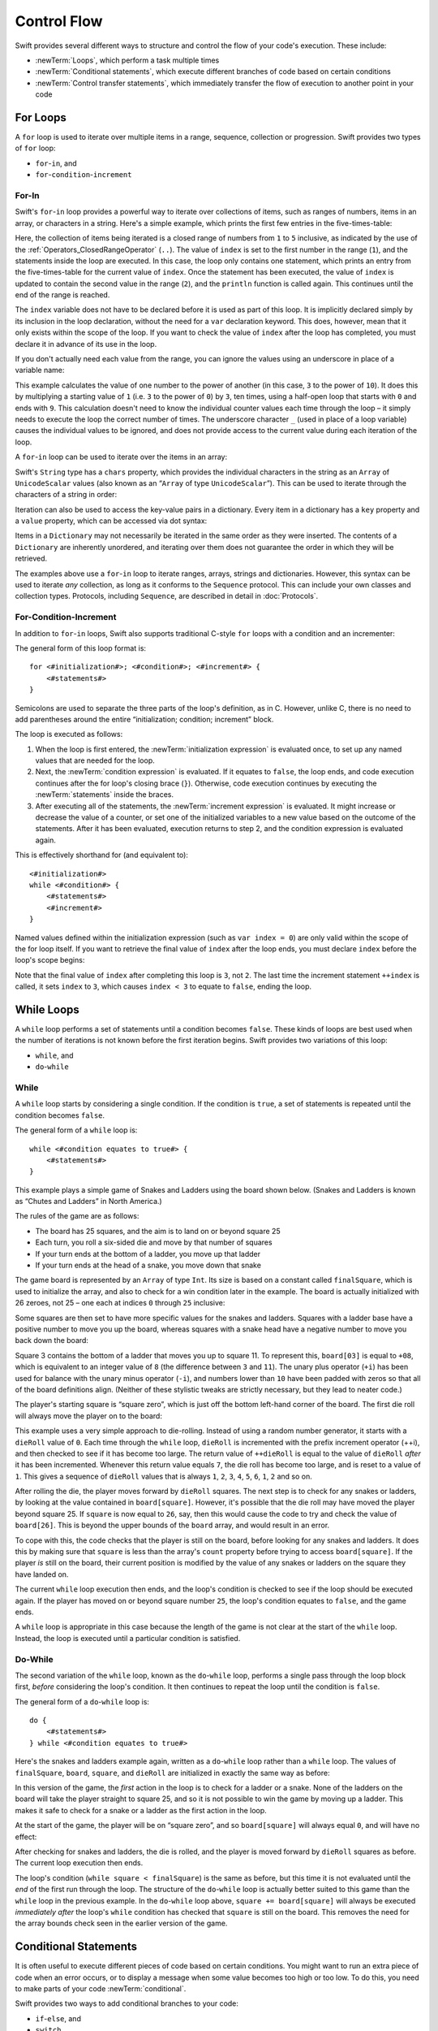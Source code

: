 .. docnote:: Control flow

    Some aspects of control flow will already have been introduced before this chapter as part of the language tour. I'm envisaging that the basic flow control introduced in that chapter will provide enough flexibility to get us through the chapters on types, operators, strings and generics, before going into much more detail on all the possibilities here.

.. docnote:: Subjects to be covered in this section

    * Conditional branching (if)
    * Looping (while, do while, for, for in)
    * Iterators
    * Switch statement (including pattern matching)
    * Pattern matching and expressions in patterns
    * Overloading the ~= function for pattern matching
    * Control transfer (return, break, continue, fallthrough)
    * Ranges
    * Variable scope (as this is the first time we've defined scopes)
    * Clarification around expressions and statements?

Control Flow
============

Swift provides several different ways to structure and control the flow of your code's execution.
These include:

* :newTerm:`Loops`, which perform a task multiple times
* :newTerm:`Conditional statements`,
  which execute different branches of code based on certain conditions
* :newTerm:`Control transfer statements`,
  which immediately transfer the flow of execution to another point in your code

.. _ControlFlow_ForLoops:

For Loops
---------

A ``for`` loop is used to iterate over multiple items in a range, sequence, collection or progression.
Swift provides two types of ``for`` loop:

* ``for``-``in``, and
* ``for``-``condition``-``increment``

.. _ControlFlow_ForIn:

For-In
~~~~~~

Swift's ``for``-``in`` loop provides a powerful way to iterate over collections of items,
such as ranges of numbers, items in an array, or characters in a string.
Here's a simple example,
which prints the first few entries in the five-times-table:

.. testcode::

    --> for index in 1..5 {
            println("\(index) times 5 is \(index * 5)")
        }
    <<< 1 times 5 is 5
    <<< 2 times 5 is 10
    <<< 3 times 5 is 15
    <<< 4 times 5 is 20
    <<< 5 times 5 is 25
    /// this will print…
    /// 1 times 5 is 5
    /// 2 times 5 is 10
    /// 3 times 5 is 15
    /// 4 times 5 is 20
    /// 5 times 5 is 25

Here, the collection of items being iterated is a
closed range of numbers from ``1`` to ``5`` inclusive,
as indicated by the use of the :ref:`Operators_ClosedRangeOperator` (``..``).
The value of ``index`` is set to the first number in the range (``1``),
and the statements inside the loop are executed.
In this case, the loop only contains one statement,
which prints an entry from the five-times-table for the current value of ``index``.
Once the statement has been executed,
the value of ``index`` is updated to contain the second value in the range (``2``),
and the ``println`` function is called again.
This continues until the end of the range is reached.

The ``index`` variable does not have to be declared before it is used as part of this loop.
It is implicitly declared simply by its inclusion in the loop declaration,
without the need for a ``var`` declaration keyword.
This does, however, mean that it only exists within the scope of the loop.
If you want to check the value of ``index`` after the loop has completed,
you must declare it in advance of its use in the loop.

If you don't actually need each value from the range,
you can ignore the values using an underscore in place of a variable name:

.. testcode::

    --> let base = 3
    <-- // base : Int = 3
    --> let power = 10
    <-- // power : Int = 10
    --> var answer = 1
    <-- // answer : Int = 1
    --> for _ in 0...power {
            answer *= base
        }
    --> println("\(base) to the power of \(power) is \(answer)")
    <<< 3 to the power of 10 is 59049
    /// this will print "3 to the power of 10 is 59049"

This example calculates the value of one number to the power of another
(in this case, ``3`` to the power of ``10``).
It does this by multiplying a starting value of ``1``
(i.e. ``3`` to the power of ``0``)
by ``3``, ten times,
using a half-open loop that starts with ``0`` and ends with ``9``.
This calculation doesn't need to know the individual counter values each time through the loop –
it simply needs to execute the loop the correct number of times.
The underscore character ``_``
(used in place of a loop variable)
causes the individual values to be ignored,
and does not provide access to the current value during each iteration of the loop.

A ``for``-``in`` loop can be used to iterate over the items in an array:

.. testcode::

    --> let names = ["Anna", "Brian", "Christine", "Daniel"]
    <-- // names : String[] = ["Anna", "Brian", "Christine", "Daniel"]
    --> for name in names {
            println("Hello, \(name)!")
        }
    <<< Hello, Anna!
    <<< Hello, Brian!
    <<< Hello, Christine!
    <<< Hello, Daniel!
    /// this will print…
    /// Hello, Anna!
    /// Hello, Brian!
    /// Hello, Christine!
    /// Hello, Daniel!

Swift's ``String`` type has a ``chars`` property,
which provides the individual characters in the string as an ``Array`` of ``UnicodeScalar`` values
(also known as an “``Array`` of type ``UnicodeScalar``”).
This can be used to iterate through the characters of a string in order:

.. testcode::

    --> for scalar in "Hello".chars {
            println(scalar)
        }
    <<< H
    <<< e
    <<< l
    <<< l
    <<< o
    /// this will print…
    /// H
    /// e
    /// l
    /// l
    /// o

Iteration can also be used to access the key-value pairs in a dictionary.
Every item in a dictionary has a ``key`` property and a ``value`` property,
which can be accessed via dot syntax:

.. testcode::

    --> let numberOfLegs = ["spider" : 8, "ant" : 6, "cat" : 4]
    <-- // numberOfLegs : Dictionary<String, Int> = Dictionary<String, Int>(1.33333, 3, <DictionaryBufferOwner<String, Int> instance>)
    --> for item in numberOfLegs {
            println("\(item.key)s have \(item.value) legs")
        }
    <<< spiders have 8 legs
    <<< ants have 6 legs
    <<< cats have 4 legs
    /// this will print…
    /// spiders have 8 legs
    /// ants have 6 legs
    /// cats have 4 legs

Items in a ``Dictionary`` may not necessarily be iterated in the same order as they were inserted.
The contents of a ``Dictionary`` are inherently unordered,
and iterating over them does not guarantee the order in which they will be retrieved.

.. TODO: provide some advice on how to iterate over a Dictionary in order
   (perhaps sorted by key), using a predicate or array sort or some kind.

The examples above use a ``for``-``in`` loop to iterate
ranges, arrays, strings and dictionaries.
However, this syntax can be used to iterate *any* collection,
as long as it conforms to the ``Sequence`` protocol.
This can include your own classes and collection types.
Protocols, including ``Sequence``,
are described in detail in :doc:`Protocols`.

.. QUESTION: are there any plans for enums to conform to Sequence?
   If so, they might make for a good example.
   What would the syntax be if they did?
   'for planet in Planet'?

.. TODO: for (index, object) in enumerate(collection)
   and also for i in indices(collection) { collection[i] }

.. _ControlFlow_ForConditionIncrement:

For-Condition-Increment
~~~~~~~~~~~~~~~~~~~~~~~

In addition to ``for``-``in`` loops,
Swift also supports traditional C-style ``for`` loops with a condition and an incrementer:

.. testcode::

    --> for var index = 0; index < 3; ++index {
            println("index is \(index)")
        }
    <<< index is 0
    <<< index is 1
    <<< index is 2
    /// this will print…
    /// index is 0
    /// index is 1
    /// index is 2

The general form of this loop format is:

::

    for <#initialization#>; <#condition#>; <#increment#> {
        <#statements#>
    }

Semicolons are used to separate the three parts of the loop's definition, as in C.
However, unlike C, there is no need to add parentheses around
the entire “initialization; condition; increment” block.

The loop is executed as follows:

1. When the loop is first entered,
   the :newTerm:`initialization expression` is evaluated once,
   to set up any named values that are needed for the loop.

2. Next, the :newTerm:`condition expression` is evaluated.
   If it equates to ``false``, the loop ends,
   and code execution continues after the for loop's closing brace (``}``).
   Otherwise, code execution continues by executing the :newTerm:`statements` inside the braces.

3. After executing all of the statements,
   the :newTerm:`increment expression` is evaluated.
   It might increase or decrease the value of a counter,
   or set one of the initialized variables to a new value based on the outcome of the statements.
   After it has been evaluated,
   execution returns to step 2,
   and the condition expression is evaluated again.

This is effectively shorthand for (and equivalent to):

::

    <#initialization#>
    while <#condition#> {
        <#statements#>
        <#increment#>
    }

Named values defined within the initialization expression
(such as ``var index = 0``)
are only valid within the scope of the for loop itself.
If you want to retrieve the final value of ``index`` after the loop ends,
you must declare ``index`` before the loop's scope begins:

.. testcode::

    --> var index = 0
    <-- // index : Int = 0
    --> for index = 0; index < 3; ++index {
            println("index is \(index)")
        }
    <<< index is 0
    <<< index is 1
    <<< index is 2
    --> println("The loop statements were executed \(index) times")
    <<< The loop statements were executed 3 times

.. TODO: We shouldn't need to initialize index to 0 on the first line of this example,
   but variables can't currently be used unitialized in the REPL.

Note that the final value of ``index`` after completing this loop is ``3``, not ``2``.
The last time the increment statement ``++index`` is called,
it sets ``index`` to ``3``,
which causes ``index < 3`` to equate to ``false``,
ending the loop.

.. TODO: Need to mention that loop variables are immutable by default.
.. QUESTION: Can you make a loop variable mutable –
   and therefore influence loop execution, such as jumping ahead –
   by prepending it with 'var'?

.. _ControlFlow_WhileLoops:

While Loops
-----------

A ``while`` loop performs a set of statements until a condition becomes ``false``.
These kinds of loops are best used when
the number of iterations is not known before the first iteration begins.
Swift provides two variations of this loop:

* ``while``, and
* ``do``-``while``

.. _ControlFlow_While:

While
~~~~~

A ``while`` loop starts by considering a single condition.
If the condition is ``true``,
a set of statements is repeated until the condition becomes ``false``.

The general form of a ``while`` loop is:

::

    while <#condition equates to true#> {
        <#statements#>
    }

This example plays a simple game of Snakes and Ladders using the board shown below.
(Snakes and Ladders is known as “Chutes and Ladders” in North America.)

.. image:: ../images/snakesAndLadders.png
    :height: 250
    :align: center

The rules of the game are as follows:

* The board has 25 squares, and the aim is to land on or beyond square 25
* Each turn, you roll a six-sided die and move by that number of squares
* If your turn ends at the bottom of a ladder, you move up that ladder
* If your turn ends at the head of a snake, you move down that snake

The game board is represented by an ``Array`` of type ``Int``.
Its size is based on a constant called ``finalSquare``,
which is used to initialize the array,
and also to check for a win condition later in the example.
The board is actually initialized with 26 zeroes, not 25 –
one each at indices ``0`` through ``25`` inclusive:

.. testcode:: snakesAndLadders1

    --> let finalSquare = 25
    <-- // finalSquare : Int = 25
    --> var board = Array<Int>()
    <-- // board : Array<Int> = []
    --> for _ in 0..finalSquare { board.append(0) }

Some squares are then set to have more specific values for the snakes and ladders.
Squares with a ladder base have a positive number to move you up the board,
whereas squares with a snake head have a negative number to move you back down the board:

.. testcode:: snakesAndLadders1

    --> board[03] = +08; board[06] = +11; board[09] = +09; board[10] = +02
    --> board[14] = -10; board[19] = -11; board[22] = -02; board[24] = -08

Square 3 contains the bottom of a ladder that moves you up to square 11.
To represent this, ``board[03]`` is equal to ``+08``,
which is equivalent to an integer value of ``8``
(the difference between ``3`` and ``11``).
The unary plus operator (``+i``) has been used for balance with
the unary minus operator (``-i``),
and numbers lower than ``10`` have been padded with zeros
so that all of the board definitions align.
(Neither of these stylistic tweaks are strictly necessary,
but they lead to neater code.)

The player's starting square is “square zero”,
which is just off the bottom left-hand corner of the board.
The first die roll will always move the player on to the board:

.. testcode:: snakesAndLadders1

    --> var square = 0
    <-- // square : Int = 0
    --> var dieRoll = 0
    <-- // dieRoll : Int = 0
    --> while square < finalSquare {
            // roll the die
            if ++dieRoll == 7 { dieRoll = 1 }
            // move by the rolled amount
            square += dieRoll
            if square < board.count {
                // if we're still on the board, move up or down for a snake or a ladder
                square += board[square]
            }
        }
    --> println("Game over!")
    <<< Game over!

This example uses a very simple approach to die-rolling.
Instead of using a random number generator,
it starts with a ``dieRoll`` value of ``0``.
Each time through the ``while`` loop,
``dieRoll`` is incremented with the prefix increment operator (++i),
and then checked to see if it has become too large.
The return value of ``++dieRoll`` is equal to
the value of ``dieRoll`` *after* it has been incremented.
Whenever this return value equals ``7``,
the die roll has become too large, and is reset to a value of ``1``.
This gives a sequence of ``dieRoll`` values that is always
``1``, ``2``, ``3``, ``4``, ``5``, ``6``, ``1``, ``2`` and so on.

After rolling the die, the player moves forward by ``dieRoll`` squares.
The next step is to check for any snakes or ladders,
by looking at the value contained in ``board[square]``.
However, it's possible that the die roll may have moved the player beyond square 25.
If ``square`` is now equal to ``26``, say,
then this would cause the code to try and check the value of ``board[26]``.
This is beyond the upper bounds of the ``board`` array,
and would result in an error.

To cope with this,
the code checks that the player is still on the board,
before looking for any snakes and ladders.
It does this by making sure that ``square`` is less than the array's ``count`` property
before trying to access ``board[square]``.
If the player *is* still on the board,
their current position is modified by the value of any snakes or ladders
on the square they have landed on.

The current ``while`` loop execution then ends,
and the loop's condition is checked to see if the loop should be executed again.
If the player has moved on or beyond square number ``25``,
the loop's condition equates to ``false``, and the game ends.

A ``while`` loop is appropriate in this case
because the length of the game is not clear at the start of the ``while`` loop.
Instead, the loop is executed until a particular condition is satisfied.

.. _ControlFlow_DoWhile:

Do-While
~~~~~~~~

The second variation of the ``while`` loop,
known as the ``do``-``while`` loop,
performs a single pass through the loop block first,
*before* considering the loop's condition.
It then continues to repeat the loop until the condition is ``false``.

The general form of a ``do``-``while`` loop is:

::

    do {
        <#statements#>
    } while <#condition equates to true#>

Here's the snakes and ladders example again,
written as a ``do``-``while`` loop rather than a ``while`` loop.
The values of ``finalSquare``, ``board``, ``square``, and ``dieRoll``
are initialized in exactly the same way as before:

.. testcode:: snakesAndLadders2

    --> let finalSquare = 25
    <-- // finalSquare : Int = 25
    --> var board = Array<Int>()
    <-- // board : Array<Int> = []
    --> for _ in 0..finalSquare { board.append(0) }
    --> board[03] = +08; board[06] = +11; board[09] = +09; board[10] = +02
    --> board[14] = -10; board[19] = -11; board[22] = -02; board[24] = -08
    --> var square = 0
    <-- // square : Int = 0
    --> var dieRoll = 0
    <-- // dieRoll : Int = 0

In this version of the game,
the *first* action in the loop is to check for a ladder or a snake.
None of the ladders on the board will take the player straight to square 25,
and so it is not possible to win the game by moving up a ladder.
This makes it safe to check for a snake or a ladder as the first action in the loop.

At the start of the game, the player will be on “square zero”,
and so ``board[square]`` will always equal ``0``,
and will have no effect:

.. testcode:: snakesAndLadders2

    --> do {
            // move up or down for a snake or ladder
            square += board[square]
            // roll the die
            if ++dieRoll == 7 { dieRoll = 1 }
            // move by the rolled amount
            square += dieRoll
    --> } while square < finalSquare
    --> println("Game over!")
    <<< Game over!

After checking for snakes and ladders, the die is rolled,
and the player is moved forward by ``dieRoll`` squares as before.
The current loop execution then ends.

The loop's condition (``while square < finalSquare``) is the same as before,
but this time it is not evaluated until the *end* of the first run through the loop.
The structure of the ``do``-``while`` loop is actually better suited to this game
than the ``while`` loop in the previous example.
In the ``do``-``while`` loop above,
``square += board[square]`` will always be executed *immediately after*
the loop's ``while`` condition has checked that ``square`` is still on the board.
This removes the need for the array bounds check
seen in the earlier version of the game.

.. _ControlFlow_ConditionalStatements:

Conditional Statements
----------------------

It is often useful to execute different pieces of code based on certain conditions.
You might want to run an extra piece of code when an error occurs,
or to display a message when some value becomes too high or too low.
To do this, you need to make parts of your code :newTerm:`conditional`.

Swift provides two ways to add conditional branches to your code:

* ``if``-``else``, and
* ``switch``

The ``if``-``else`` statement is typically used to consider simple conditions with only a few possible outcomes.
The ``switch`` statement is better suited to more complex conditions with multiple possible permutations.

.. _ControlFlow_IfElse:

If-Else
~~~~~~~

In its simplest form,
the ``if``-``else`` statement has a single ``if`` condition.
It only executes a set of statements if that condition is ``true``:

.. testcode::

    --> var temperatureInFahrenheit = 30
    <-- // temperatureInFahrenheit : Int = 30
    --> if temperatureInFahrenheit <= 32 {
            println("It's very cold. Consider wearing a scarf.")
        }
    <<< It's very cold. Consider wearing a scarf.

This example checks to see if the temperature
(expressed using the Fahrenheit scale)
is less than or equal to 32 degrees
(the freezing point of water).
If it is, a message is printed.
Otherwise, no message is printed,
and code execution continues after the if statement's closing brace.

As its name suggests, the ``if``-``else`` statement can provide an alternative set of statements for when the ``if`` condition is ``false``:

.. testcode::

    --> temperatureInFahrenheit = 40
    --> if temperatureInFahrenheit <= 32 {
            println("It's very cold. Consider wearing a scarf.")
        } else {
            println("It's not that cold. Wear a t-shirt.")
        }
    <<< It's not that cold. Wear a t-shirt.

One of of these two branches will always be executed.
Because the temperature has increased to ``40`` degrees Fahrenheit,
it is no longer cold enough to advise wearing a scarf,
and so the ``else`` branch is triggered instead.

Multiple ``if``-``else`` statements can be chained together,
to consider additional clauses:

.. testcode::

    --> temperatureInFahrenheit = 90
    --> if temperatureInFahrenheit <= 32 {
            println("It's very cold. Consider wearing a scarf.")
        } else if temperatureInFahrenheit >= 86 {
            println("It's really warm. Don't forget to to wear sunscreen.")
        } else {
            println("It's not that cold. Wear a t-shirt.")
        }
    <<< It's really warm. Don't forget to to wear sunscreen.

Here, an additional ``if`` clause has been added to respond to particularly warm temperatures.
The final ``else`` clause still remains,
as a catch-all for temperatures that are neither too warm nor too cold.

The final ``else`` clause is optional, however, and can be excluded if the set of conditions does not need to be complete:

.. testcode::

    --> temperatureInFahrenheit = 72
    --> if temperatureInFahrenheit <= 32 {
            println("It's very cold. Consider wearing a scarf.")
        } else if temperatureInFahrenheit >= 86 {
            println("It's really warm. Don't forget to to wear sunscreen.")
        }

In this example,
the temperature is neither too cold nor too warm to trigger the ``if`` or ``else if`` conditions,
and so no message is printed.

.. _ControlFlow_Switch:

Switch
~~~~~~

A ``switch`` statement considers several possible values of the same type,
and executes different code depending on the value that is matched.
It provides an alternative approach to the ``if``-``else`` statement for responding to multiple states.

.. note::

    Unlike C and Objective-C, ``switch`` statements in Swift do not
    fall through the bottom of each case and into the next one by default.
    Instead, the entire ``switch`` statement completes its execution
    as soon as the first matching ``case`` statement is completed,
    without requiring an explicit ``break`` statement.
    This difference in behaviour is described in more detail in
    the :ref:`ControlFlow_Fallthrough` section later in this chapter.

.. TODO: have I actually described how case statements work by this point?
   They were previously described in the enumerations section of Basic Types,
   which appeared before this section, but has now been moved.

The following example matches a ``UnicodeScalar``,
and determines if it represents a number symbol in one of four languages.
Multiple values are covered in a single ``case`` statement on one line,
for brevity:

.. testcode::

    --> let numberSymbol = '三'   // Simplified Chinese symbol for the number 3
    <-- // numberSymbol : UnicodeScalar = '三'
    --> var possibleIntegerValue: Int? = .None
    <-- // possibleIntegerValue : Int? = <unprintable value>
    --> switch numberSymbol {
            case '1', '١', '一', '๑':
                possibleIntegerValue = 1
            case '2', '٢', '二', '๒':
                possibleIntegerValue = 2
            case '3', '٣', '三', '๓':
                possibleIntegerValue = 3
            case '4', '٤', '四', '๔':
                possibleIntegerValue = 4
            default:
                possibleIntegerValue = .None
        }
    --> if let integerValue = possibleIntegerValue {
            println("The integer value of \(numberSymbol) is \(integerValue).")
        } else {
            println("An integer value could not be found for \(numberSymbol).")
        }
    <<< The integer value of 三 is 3.

.. TODO: The initialization of integerValue can be removed
  once the REPL supports uninitialized named values.

This example checks ``numberSymbol`` to see if it is
a Latin, Arabic, Chinese or Thai symbol for
the numbers ``1`` to ``4``.
If a match is found,
it sets an optional ``Int?`` variable (``possibleIntegerValue``) to the appropriate integer value.
If the symbol is not recognized,
the optional ``Int?`` is set to a value of ``.None``, meaning “no value”.
Finally, it checks to see if a value was found,
using an :ref:`BasicTypes_OptionalBinding`.
If it was, the output value is printed;
otherwise, an error message is reported.

Every ``switch`` statement must be exhaustive.
This means that every possible input value must be matched by
one of the ``case`` statements inside the ``switch`` statement.
If it is not appropriate to provide a ``case`` statement for every possible value,
you can define a default catch-all case to cover any values that are not addressed explicitly.
This catch-all case is indicated by the keyword ``default``,
and should always appear last, as in the example above.

It is not practical to list every single possible ``UnicodeScalar`` value,
and so a ``default`` case is used here
to provide a catch-all case for any characters that have not already been matched.
This also provides a handy opportunity to set the optional integer value to ``.None``,
to indicate that no match was found.

.. _ControlFlow_RangeMatching:

Range Matching
______________

Values in ``case`` statements can be checked for their inclusion in a range.
This example uses number ranges
to provide a natural-language count for numbers of any size:

.. testcode::

    --> let count = 3_000_000_000_000
    <-- // count : Int = 3000000000000
    --> let countedThings = "stars in the Milky Way"
    <-- // countedThings : String = "stars in the Milky Way"
    --> var naturalCount = ""
    <-- // naturalCount : String = ""
    --> switch count {
            case 0:
                naturalCount = "no"
            case 1:
                naturalCount = "one"
            case 2:
                naturalCount = "a couple of"
            case 3:
                naturalCount = "a few"
            case 4..11:
                naturalCount = "several"
            case 12..99:
                naturalCount = "dozens of"
            case 100..999:
                naturalCount = "hundreds of"
            default:
                naturalCount = "lots and lots of"
        }
    --> println("There are \(naturalCount) \(countedThings).")
    <<< There are lots and lots of stars in the Milky Way.

.. TODO: change these ranges to be closed ranges rather than half-closed ranges
   once rdar://14586400 is implemented.
.. TODO: remove the initializer for naturalCount once we can declare unitialized variables in the REPL.
.. TODO: Add a description for this example.

.. _ControlFlow_Tuples:

Tuples
______

Multiple values can be tested in the same ``switch`` statement using tuples.
Each element of the tuple can be tested against a different value or range of values.
Alternatively, the underscore (``_``) identifier can be used to match any possible value.

The example below takes an (x, y) point,
expressed as a simple tuple of type ``(Int, Int)``,
and categorizes it on the following graph:

.. image:: ../images/coordinateGraphSimple.png
    :height: 250
    :align: center

It decides if the point is
at the origin (0, 0);
on the red x-axis;
on the orange y-axis;
inside the blue 4-by-4 box centered on the origin;
or outside of the box altogether.

.. testcode::

    --> let somePoint = (1, 1)
    <-- // somePoint : (Int, Int) = (1, 1)
    --> switch somePoint {
            case (0, 0):
                println("(0, 0) is at the origin")
            case (_, 0):
                println("(\(somePoint.0), 0) is on the x-axis")
            case (0, _):
                println("(0, \(somePoint.1)) is on the y-axis")
            case (-2..2, -2..2):
                println("(\(somePoint.0), \(somePoint.1)) is inside the box")
            default:
                println("(\(somePoint.0), \(somePoint.1)) is outside of the box")
        }
    <<< (1, 1) is inside the box

Unlike C, Swift allows multiple ``case`` statements to consider the same value or values.
In fact, the point (0, 0) could match all *four* of the ``case`` statements in this example.
However, if multiple matches are possible,
the first matching ``case`` will always be used.
The point (0, 0) would match ``case (0, 0)`` first,
and so all other matching ``case`` and ``default`` statements would be ignored.

.. TODO: The type of a tuple can be used in a case statement to check for different types:
   var x: Any = (1, 2)
   switch x {
   case is (Int, Int):

.. _ControlFlow_NamedValueBindings:

Named Value Bindings
____________________

A ``case`` statement can bind the value or values it matches to temporary constants or variables,
for use in the body of the ``case`` statement.
This is known as :newTerm:`named value binding`,
because the values are “bound” to temporary named values within the ``case`` statement's code block.

Again, the example below takes an (x, y) point,
expressed as a tuple of type ``(Int, Int)``,
and categorizes it on the following graph:

.. image:: ../images/coordinateGraphMedium.png
    :height: 250
    :align: center

It decides if the point is
on the red x-axis;
on the orange y-axis;
or somewhere else.

.. testcode::

    --> let anotherPoint = (2, 0)
    <-- // anotherPoint : (Int, Int) = (2, 0)
    --> switch anotherPoint {
            case (let x, 0):
                println("on the x-axis with an x value of \(x)")
            case (0, let y):
                println("on the y-axis with a y value of \(y)")
            case let (x, y):
                println("somewhere else at (\(x), \(y))")
        }
    <<< on the x-axis with an x value of 2

The three ``case`` statements declare placeholder constants ``x`` and ``y``,
which temporarily take on one or both of the tuple values from ``anotherPoint``.
The first case statement, ``case (let x, 0)``,
will match any point with a ``y`` value of ``0``,
and will assign the point's ``x`` value to the temporary constant ``x``.
Similarly, the second case statement, ``case (0, let y)``,
will match any point with an ``x`` value of ``0``,
and will assign the point's ``y`` value to the temporary constant ``y``.

Once the temporary constants have been declared,
they can be used within the ``case`` statement's code block.
Here, they are used as shorthand for printing the values via the ``println`` function.

Note that this ``switch`` statement does not have a ``default`` block.
The final ``case`` block,
``case let (x, y)``,
declares a tuple of two placeholder constants that can match any value.
As a result, it matches all possible remaining values,
and a ``default`` block is not needed to make the ``switch`` statement exhaustive.

In the example above,
the temporary named values ``x`` and ``y`` have been declared as constants
via the ``let`` keyword, because there is no need to modify their values
within the body of the ``case`` statement.
However, they could have been declared as variables instead, via the ``var`` keyword.
If this had been the case, a temporary variable would have been created
and initialized with the appropriate value.
Any changes to that variable would only have an effect within the body of the ``case`` statement.

.. _ControlFlow_Where:

Where
_____

A ``case`` statement can check for additional conditions using the ``where`` clause.

The example below categorizes an (x, y) point on the following graph:

.. image:: ../images/coordinateGraphComplex.png
    :height: 250
    :align: center

It decides if the point is
on the green diagonal line where ``x == y``;
on the purple diagonal line where ``x == -y``;
or none of the above.

.. testcode::

    --> let yetAnotherPoint = (1, -1)
    <-- // yetAnotherPoint : (Int, Int) = (1, -1)
    --> switch yetAnotherPoint {
            case let (x, y) where x == y:
                println("(\(x), \(y)) is on the line x == y")
            case let (x, y) where x == -y:
                println("(\(x), \(y)) is on the line x == -y")
            case let (x, y):
                println("(\(x), \(y)) is just some arbitrary point")
        }
    <<< (1, -1) is on the line x == -y

The three ``case`` statements declare placeholder constants ``x`` and ``y``,
which temporarily take on the two tuple values from ``point``.
Here, these constants are used as part of a ``where`` clause,
to create a dynamic filter.
The ``case`` statement will only match the current value of ``point``
if the ``where`` clause's condition equates to ``true`` for that value.

As in the previous example, the final ``case`` block matches all possible remaining values,
and so a ``default`` block is not needed to make the ``switch`` statement exhaustive.

.. _ControlFlow_ControlTransferStatements:

Control Transfer Statements
---------------------------

:newTerm:`Control transfer statements` give a way to
change the order in which your code is executed,
by transferring control from one piece of code to another.
Swift has four control transfer statements:

* ``continue``
* ``break``
* ``fallthrough``, and
* ``return``

Unlike some languages,
the ``return`` statement is only ever used with functions and closures in Swift.
The ``return`` statement is described in :doc:`Functions`.

.. _ControlFlow_Continue:

Continue
~~~~~~~~

The ``continue`` statement tells a loop to stop what it is doing,
and start again at the beginning of the next iteration through the loop.
It gives a way to say “I am done with the current loop iteration”,
without leaving the loop altogether.

.. note::

    In a ``for``-``condition``-``increment`` loop,
    the incrementer will still be evaluated after calling the ``continue`` statement.
    The loop itself continues to work as normal;
    only code within the loop's body is skipped.

The following example takes a lowercase string,
and removes all of its vowels and spaces to create a cryptic puzzle phrase for someone to try and guess:

.. testcode::

    --> let puzzleInput = "great minds think alike"
    <-- // puzzleInput : String = "great minds think alike"
    --> var puzzleOutput = ""
    <-- // puzzleOutput : String = ""
    --> for letter in puzzleInput.chars {
            switch letter {
                case 'a', 'e', 'i', 'o', 'u', ' ':
                    continue
                default:
                    puzzleOutput += letter
            }
        }
    --> println(puzzleOutput)
    <<< grtmndsthnklk
    /// this will print "grtmndsthnklk"

The ``letter`` constant is inferred to be of type ``UnicodeScalar``
from the fact that it is iterating over a sequence of ``UnicodeScalar`` values.
This is why the case statement compares ``letter`` against ``UnicodeScalar`` values
(with single quote marks) rather than ``String`` values.

The code above calls the ``continue`` keyword whenever it matches a vowel or a space.
This causes the current iteration of the loop to end immediately,
and jump straight to the start of the next iteration.
It enables the switch block to match (and ignore) just these six special characters,
rather than having to match every character that should get printed.

.. _ControlFlow_Break:

Break
~~~~~

The ``break`` statement is similar to the ``continue`` statement,
except that it jumps out of the loop altogether,
transferring control to the first line of code after the loop's closing brace (``}``).
No further code from the current iteration of the loop is executed,
and no further iterations of the loop are started.

The following example shows the ``continue`` and ``break`` statements in action.
This is an adapted version of the snakes and ladders example from earlier.
This time around, the game has an extra rule:

* To win, you must land *exactly* on square 25

If a particular die roll would take you beyond square 25,
you must roll again until you roll the exact number needed to land on square 25.

The game board is the same as before:

.. image:: ../images/snakesAndLadders.png
    :height: 250
    :align: center

The values of ``finalSquare``, ``board``, ``square``, and ``dieRoll``
are initialized in the same way as before:

.. testcode:: snakesAndLadders3

    --> let finalSquare = 25
    <-- // finalSquare : Int = 25
    --> var board = Array<Int>()
    <-- // board : Array<Int> = []
    --> for _ in 0..finalSquare { board.append(0) }
    --> board[03] = +08; board[06] = +11; board[09] = +09; board[10] = +02
    --> board[14] = -10; board[19] = -11; board[22] = -02; board[24] = -08
    --> var square = 0
    <-- // square : Int = 0
    --> var dieRoll = 0
    <-- // dieRoll : Int = 0

This version of the game uses a ``while`` loop and a ``switch`` statement
to implement the game's logic.
The ``while`` loop's condition is ``while square != finalSquare``,
to reflect the fact that you must land exactly on square 25:

.. testcode:: snakesAndLadders3

    --> while square != finalSquare {
            if ++dieRoll == 7 { dieRoll = 1 }
            switch square + dieRoll {
                case finalSquare:
                    // dieRoll will move us to the final square, so the game is over
                    break
                case let newSquare where newSquare > finalSquare:
                    // dieRoll will move us beyond the final square, so roll again
                    continue
                default:
                    // this is a valid move, so find out its effect
                    square += dieRoll
                    square += board[square]
            }
        }
    --> println("Game over!")
    <<< Game over!

The die is rolled at the start of each loop.
Rather than moving the player immediately,
a ``switch`` statement is used to consider the result of the move,
*if* it is allowed to take the place:

* If the die roll will move the player onto the final square,
  the game is effectively over.
  To indicate this, the ``break`` statement transfers control to
  the first line of code outside of the loop, which ends the game.
* If the die roll will move the player *beyond* the final square,
  the move is considered invalid, and the player needs to roll again.
  To indicate this, the ``continue`` statement ends the current loop iteration,
  and begins the next iteration of the loop.
* In all other cases, the die roll is cosidered to be a valid move.
  The player moves forward by that many squares,
  and the game logic checks for any snakes and ladders.
  The loop then ends, and control returns to the ``while`` condition
  to decide if another turn is required.

.. _ControlFlow_Fallthrough:

Fallthrough
~~~~~~~~~~~

Switch statements in Swift do not fall through the bottom of each case and into the next one.
Instead, the entire switch statement completes its execution as soon as the first matching case is completed.
This is different from C,
which requires you to insert an explicit ``break`` statement at the end of every ``case`` to prevent fall-through.
Avoiding default fall-through means that Swift ``switch`` statements are
much more concise and predictable than their counterparts in C,
and avoids executing multiple ``case`` blocks by mistake.

If you want to opt in to C-style fallthrough behavior,
you can do so using the ``fallthrough`` keyword.
The example below uses ``fallthrough`` to create a textual description of a number:

.. testcode::

    --> let integerToDescribe = 5
    <-- // integerToDescribe : Int = 5
    --> var description = "The number \(integerToDescribe) is"
    <-- // description : String = "The number 5 is"
    --> switch integerToDescribe {
            case 2, 3, 5, 7, 11, 13, 17, 19:
                description += " a prime number, and also"
                fallthrough
            default:
                description += " an integer."
        }
    --> println(description)
    <<< The number 5 is a prime number, and also an integer.

This example declares a new ``String`` variable called ``description``,
and assigns it an initial value.
The function then considers the value of ``integerToDescribe`` using a ``switch`` statement.
If the value of ``integerToDescribe`` is one of the prime numbers in the list,
the function appends some text to the end of ``description``,
to note that the number is prime.
It then uses the ``fallthrough`` keyword to “fall into” the ``default`` case as well.
The ``default`` case adds some extra text onto the end of the description,
and the ``switch`` statement is complete.

If the value value of ``integerToDescribe`` is *not* in the list of known prime numbers,
it is not matched by the first ``case`` statement at all.
There are no other specific cases,
and so it ends up being matched by the catch-all ``default`` case.

Once the ``switch`` statement is done,
the number's description is printed using the ``println`` function.
In this example,
the number ``5`` is correctly identified as being a prime number.

Fallthrough does not check the ``case`` conditions for the block it falls into.
It simply causes code execution to move directly to the statements inside the next ``case`` (or ``default``) block,
as in C's standard ``switch`` statement behavior.

.. refnote:: References

    * https://[Internal Staging Server]/docs/whitepaper/GuidedTour.html#branching-and-looping
    * https://[Internal Staging Server]/docs/whitepaper/GuidedTour.html#pattern-matching
    * https://[Internal Staging Server]/docs/Pattern%20Matching.html
    * https://[Internal Staging Server]/docs/LangRef.html#pattern-expr
    * /swift/include/swift/AST/Stmt.h
    * /swift/test/IDE/complete_stmt_controlling_expr.swift
    * /swift/test/interpreter/break_continue.swift
    * /swift/test/Parse/foreach.swift
    * /swift/test/reverse.swift
    * /swift/test/statements.swift
